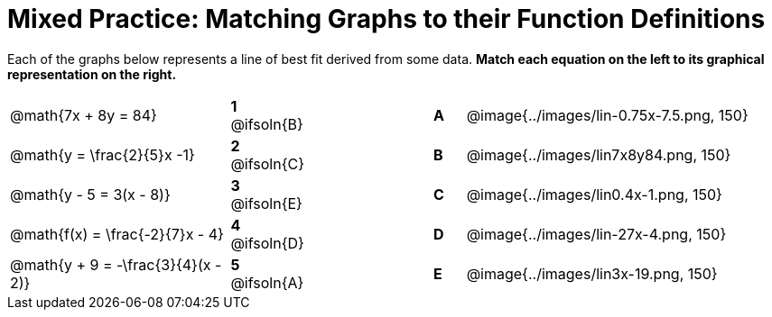= Mixed Practice: Matching Graphs to their Function Definitions

++++
<style>
/* Format matching answers to render with an arrow */
.solution::before{ content: ' → '; }
</style>
++++

Each of the graphs below represents a line of best fit derived from some data. *Match each equation on the left to its graphical representation on the right.*

[.FillVerticalSpace, cols=".^7a,^.^2a,4,^.^1a,>.^10a", stripes="none", grid="none", frame="none"]
|===
| @math{7x + 8y = 84}
|*1* @ifsoln{B}||*A*
| @image{../images/lin-0.75x-7.5.png, 150}

| @math{y = \frac{2}{5}x -1}
|*2* @ifsoln{C}||*B*
| @image{../images/lin7x8y84.png, 150}

| @math{y - 5 = 3(x - 8)}
|*3* @ifsoln{E}||*C*
| @image{../images/lin0.4x-1.png, 150}

| @math{f(x) = \frac{-2}{7}x - 4}
|*4* @ifsoln{D}||*D*
| @image{../images/lin-27x-4.png, 150}

| @math{y + 9 = -\frac{3}{4}(x - 2)}
|*5* @ifsoln{A}||*E*
| @image{../images/lin3x-19.png, 150}

|===
